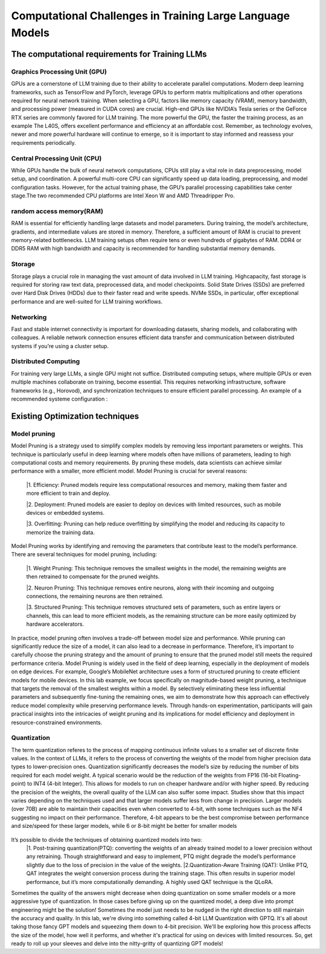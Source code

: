 Computational Challenges in Training Large Language Models
=========================================================
The computational requirements for Training LLMs
-------------------------------------------------
Graphics Processing Unit (GPU)
~~~~~~~~~~~~~~~~~~~~~~~~~~~~~~~
GPUs are a cornerstone of LLM training due to their ability to accelerate parallel computations.
Modern deep learning frameworks, such as TensorFlow and PyTorch, leverage GPUs to perform matrix
multiplications and other operations required for neural network training. When selecting a GPU,
factors like memory capacity (VRAM), memory bandwidth, and processing power (measured in CUDA
cores) are crucial. High-end GPUs like NVIDIA’s Tesla series or the GeForce RTX series are commonly
favored for LLM training. The more powerful the GPU, the faster the training process, as an example
The L40S, offers excellent performance and efficiency at an affordable cost. Remember, as technology
evolves, newer and more powerful hardware will continue to emerge, so it is important to stay informed
and reassess your requirements periodically.

Central Processing Unit (CPU)
~~~~~~~~~~~~~~~~~~~~~~~~~~~~~~
While GPUs handle the bulk of neural network computations, CPUs still play a vital role in data
preprocessing, model setup, and coordination. A powerful multi-core CPU can significantly speed up
data loading, preprocessing, and model configuration tasks. However, for the actual training phase,
the GPU’s parallel processing capabilities take center stage.The two recommended CPU platforms are
Intel Xeon W and AMD Threadripper Pro.

random access memory(RAM)
~~~~~~~~~~~~~~~~~~~~~~~~~~
RAM is essential for efficiently handling large datasets and model parameters. During training, the
model’s architecture, gradients, and intermediate values are stored in memory. Therefore, a sufficient
amount of RAM is crucial to prevent memory-related bottlenecks. LLM training setups often require
tens or even hundreds of gigabytes of RAM. DDR4 or DDR5 RAM with high bandwidth and capacity
is recommended for handling substantial memory demands.

Storage
~~~~~~~~
Storage plays a crucial role in managing the vast amount of data involved in LLM training. Highcapacity, fast storage is required for storing raw text data, preprocessed data, and model checkpoints.
Solid State Drives (SSDs) are preferred over Hard Disk Drives (HDDs) due to their faster read and
write speeds. NVMe SSDs, in particular, offer exceptional performance and are well-suited for LLM
training workflows.

Networking
~~~~~~~~~~
Fast and stable internet connectivity is important for downloading datasets, sharing models, and
collaborating with colleagues. A reliable network connection ensures efficient data transfer and communication between distributed systems if you’re using a cluster setup.

Distributed Computing
~~~~~~~~~~~~~~~~~~~~~~
For training very large LLMs, a single GPU might not suffice. Distributed computing setups, where
multiple GPUs or even multiple machines collaborate on training, become essential. This requires
networking infrastructure, software frameworks (e.g., Horovod), and synchronization techniques to
ensure efficient parallel processing. An example of a recommended systeme configuration :

.. figure:: ../Images/NVIDIA_Configuration.png
   :width: 80%
   :align: center
   :alt: Alternative text for the image

Existing Optimization techniques
--------------------------------
Model pruning
~~~~~~~~~~~~~
Model Pruning is a strategy used to simplify complex models by removing less important parameters
or weights. This technique is particularly useful in deep learning where models often have millions of
parameters, leading to high computational costs and memory requirements. By pruning these models,
data scientists can achieve similar performance with a smaller, more efficient model.
Model Pruning is crucial for several reasons:

 |1. Efficiency: Pruned models require less computational resources and memory, making them faster and more efficient to train and deploy.

 |2. Deployment: Pruned models are easier to deploy on devices with limited resources, such as mobile devices or embedded systems.

 |3. Overfitting: Pruning can help reduce overfitting by simplifying the model and reducing its capacity to memorize the training data.

Model Pruning works by identifying and removing the parameters that contribute least to the
model’s performance. There are several techniques for model pruning, including:

 |1. Weight Pruning: This technique removes the smallest weights in the model, the remaining weights are then retrained to compensate for the pruned weights.

 |2. Neuron Pruning: This technique removes entire neurons, along with their incoming and outgoing connections, the remaining neurons are then retrained.

 |3. Structured Pruning: This technique removes structured sets of parameters, such as entire layers or channels, this can lead to more efficient models, as the remaining structure can be more easily optimized by hardware accelerators.

In practice, model pruning often involves a trade-off between model size and performance. While
pruning can significantly reduce the size of a model, it can also lead to a decrease in performance.
Therefore, it’s important to carefully choose the pruning strategy and the amount of pruning to ensure
that the pruned model still meets the required performance criteria.
Model Pruning is widely used in the field of deep learning, especially in the deployment of models
on edge devices. For example, Google’s MobileNet architecture uses a form of structured pruning to
create efficient models for mobile devices.
In this lab example, we focus specifically on magnitude-based weight pruning, a technique that targets the removal of the smallest weights within a model. By selectively eliminating these less influential parameters and subsequently fine-tuning the remaining ones, we aim to demonstrate how this approach can effectively reduce model complexity while preserving performance levels. Through hands-on experimentation, participants will gain practical insights into the intricacies of weight pruning and its implications for model efficiency and deployment in resource-constrained environments.

.. button::
   :text: Hands on Lab
   :link: https://colab.research.google.com/drive/1ghXOWNWC8kmzKTDMm_YgBcOFkG3Jow_9?usp=drive_link

Quantization
~~~~~~~~~~~~
The term quantization referes to the process of mapping continuous infinite values to a smaller set of
discrete finite values. In the context of LLMs, it refers to the process of converting the weights of the
model from higher precision data types to lower-precision ones. Quantization significantly decreases the model’s size by reducing the number of bits required for each model weight. A typical scenario
would be the reduction of the weights from FP16 (16-bit Floating-point) to INT4 (4-bit Integer). This
allows for models to run on cheaper hardware and/or with higher speed. By reducing the precision of
the weights, the overall quality of the LLM can also suffer some impact.
Studies show that this impact varies depending on the techniques used and that larger models suffer
less from change in precision. Larger models (over 70B) are able to maintain their capacities even
when converted to 4-bit, with some techniques such as the NF4 suggesting no impact on their performance. Therefore, 4-bit appears to be the best compromise between performance and size/speed for
these larger models, while 6 or 8-bit might be better for smaller models

.. figure:: ../Images/quantization.png
   :width: 80%
   :align: center
   :alt: Alternative text for the image

It’s possible to divide the techniques of obtaining quantized models into two:
   |1. Post-training quantization(PTQ): converting the weights of an already trained model to a lower precision without any retraining. Though straightforward and easy to implement, PTQ might degrade the model’s performance slightly due to the loss of precision in the value of the weights.
   |2.Quantization-Aware Training (QAT): Unlike PTQ, QAT integrates the weight conversion process during the training stage. This often results in superior model performance, but it’s more computationally demanding. A highly used QAT technique is the QLoRA.

Sometimes the quality of the answers might decrease when doing quantization on some smaller models
or a more aggressive type of quantization. In those cases before giving up on the quantized model,
a deep dive into prompt engineering might be the solution! Sometimes the model just needs to be
nudged in the right direction to still maintain the accuracy and quality.
In this lab, we're diving into something called 4-bit LLM Quantization with GPTQ. It's all about taking those fancy GPT models and squeezing them down to 4-bit precision. We'll be exploring how this process affects the size of the model, how well it performs, and whether it's practical for using on devices with limited resources. So, get ready to roll up your sleeves and delve into the nitty-gritty of quantizing GPT models!

.. button::
   :text: Hands on Lab
   :link: https://colab.research.google.com/drive/1g-D8rQlVZ-rMqSot3JZGd4MiQOzk-lUx?usp=sharing